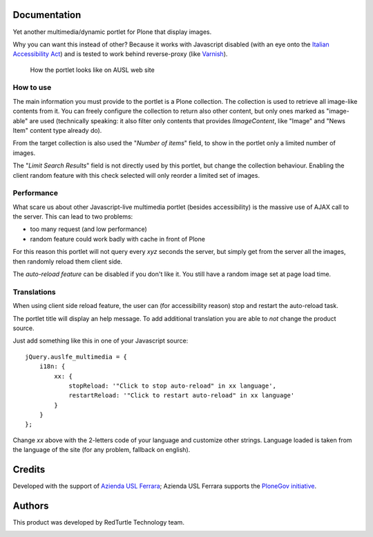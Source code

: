 Documentation
=============

Yet another multimedia/dynamic portlet for Plone that display images.

Why you can want this instead of other? Because it works with Javascript disabled (with an eye
onto the `Italian Accessibility Act`__) and is tested to work behind reverse-proxy (like
`Varnish`__).

__ http://www.pubbliaccesso.it/normative/DM080705-A-en.htm
__ http://varnish-cache.org/

.. figure:: http://keul.it/images/plone/auslfe.portlet.multimedia-0.2.0.png
   :alt: Portlet preview
   
   How the portlet looks like on AUSL web site

How to use
----------

The main information you must provide to the portlet is a Plone collection. The collection is
used to retrieve all image-like contents from it. You can freely configure the collection to
return also other content, but only ones marked as "image-able" are used (technically speaking:
it also filter only contents that provides *IImageContent*, like "Image" and "News Item" content
type already do).

From the target collection is also used the "*Number of items*" field, to show in the portlet only
a limited number of images.

The "*Limit Search Results*" field is not directly used by this portlet, but change the collection
behaviour. Enabling the client random feature with this check selected will only reorder a limited
set of images.

Performance
-----------

What scare us about other Javascript-live multimedia portlet (besides accessibility) is the massive
use of AJAX call to the server. This can lead to two problems:

* too many request (and low performance)
* random feature could work badly with cache in front of Plone

For this reason this portlet will not query every *xyz* seconds the server, but simply get from
the server all the images, then randomly reload them client side.

The *auto-reload feature* can be disabled if you don't like it. You still have a random image
set at page load time.

Translations
------------

When using client side reload feature, the user can (for accessibility reason) stop and restart the
auto-reload task.

The portlet title will display an help message. To add additional translation you are able to *not*
change the product source.

Just add something like this in one of your Javascript source::

    jQuery.auslfe_multimedia = {
        i18n: {
            xx: {
                stopReload: '"Click to stop auto-reload" in xx language',
                restartReload: '"Click to restart auto-reload" in xx language'
            }
        }
    };

Change *xx* above with the 2-letters code of your language and customize other strings.
Language loaded is taken from the language of the site (for any problem, fallback on english).


Credits
=======

Developed with the support of `Azienda USL Ferrara`__; Azienda USL Ferrara supports the
`PloneGov initiative`__.

.. image:: http://www.ausl.fe.it/logo_ausl.gif
   :alt: Azienda USL's logo

__ http://www.ausl.fe.it/
__ http://www.plonegov.it/

Authors
=======

This product was developed by RedTurtle Technology team.

.. image:: http://www.redturtle.it/redturtle_banner.png
   :alt: RedTurtle Technology Site
   :target: http://www.redturtle.it/

